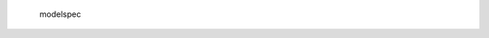    .. autosummary::
      :toctree: _autosummary
      :template: custom-module-template.rst
      :recursive:

   modelspec
